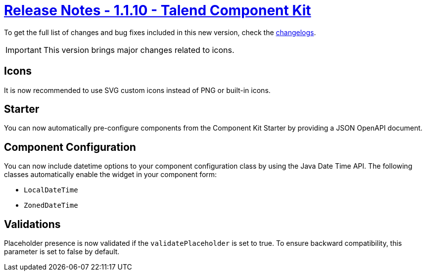 = xref:rn-1_1_10.adoc[Release Notes - 1.1.10 - Talend Component Kit]
:page-partial:
:page-talend_skipindexation:

To get the full list of changes and bug fixes included in this new version, check the link:../main/1.1.10/changelog.html[changelogs].

IMPORTANT: This version brings major changes related to icons.

== Icons

It is now recommended to use SVG custom icons instead of PNG or built-in icons.

== Starter

You can now automatically pre-configure components from the Component Kit Starter by providing a JSON OpenAPI document.

== Component Configuration

You can now include datetime options to your component configuration class by using the Java Date Time API.
The following classes automatically enable the widget in your component form:

- `LocalDateTime`
- `ZonedDateTime`

== Validations

Placeholder presence is now validated if the `validatePlaceholder` is set to true. To ensure backward compatibility, this parameter is set to false by default.
